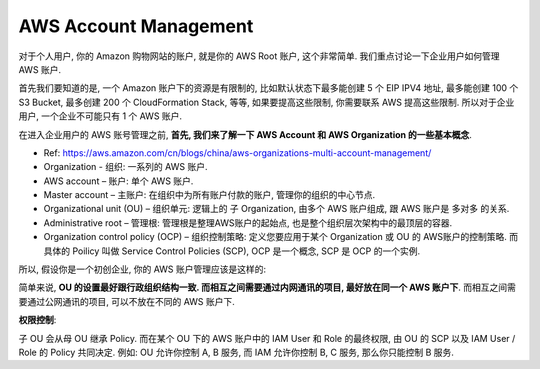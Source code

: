 AWS Account Management
==============================================================================

对于个人用户, 你的 Amazon 购物网站的账户, 就是你的 AWS Root 账户, 这个非常简单. 我们重点讨论一下企业用户如何管理 AWS 账户.

首先我们要知道的是, 一个 Amazon 账户下的资源是有限制的, 比如默认状态下最多能创建 5 个 EIP IPV4 地址, 最多能创建 100 个 S3 Bucket, 最多创建 200 个 CloudFormation Stack, 等等, 如果要提高这些限制, 你需要联系 AWS 提高这些限制. 所以对于企业用户, 一个企业不可能只有 1 个 AWS 账户.

在进入企业用户的 AWS 账号管理之前, **首先, 我们来了解一下 AWS Account 和 AWS Organization 的一些基本概念**.

- Ref: https://aws.amazon.com/cn/blogs/china/aws-organizations-multi-account-management/

- Organization - 组织: 一系列的 AWS 账户.
- AWS account – 账户: 单个 AWS 账户.
- Master account – 主账户: 在组织中为所有账户付款的账户, 管理你的组织的中心节点.
- Organizational unit (OU) – 组织单元: 逻辑上的 子 Organization, 由多个 AWS 账户组成, 跟 AWS 账户是 多对多 的关系.
- Administrative root – 管理根: 管理根是整理AWS账户的起始点, 也是整个组织层次架构中的最顶层的容器.
- Organization control policy (OCP) – 组织控制策略: 定义您要应用于某个 Organization 或 OU 的 AWS账户的控制策略. 而具体的 Poilicy 叫做 Service Control Policies (SCP), OCP 是一个概念, SCP 是 OCP 的一个实例.

.. image:: https://d2908q01vomqb2.cloudfront.net/472b07b9fcf2c2451e8781e944bf5f77cd8457c8/2018/01/23/0122-2.png

所以, 假设你是一个初创企业, 你的 AWS 账户管理应该是这样的:

.. image:: ./AWS-Account-Management-in-Enterprise.png

简单来说, **OU 的设置最好跟行政组织结构一致. 而相互之间需要通过内网通讯的项目, 最好放在同一个 AWS 账户下**. 而相互之间需要通过公网通讯的项目, 可以不放在不同的 AWS 账户下.

**权限控制**:

子 OU 会从母 OU 继承 Policy. 而在某个 OU 下的 AWS 账户中的 IAM User 和 Role 的最终权限, 由 OU 的 SCP 以及 IAM User / Role 的 Policy 共同决定. 例如: OU 允许你控制 A, B 服务, 而 IAM 允许你控制 B, C 服务, 那么你只能控制 B 服务.
